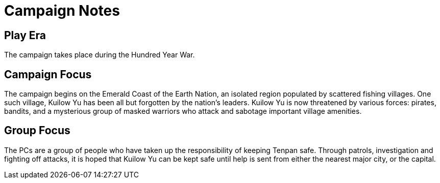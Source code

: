 # Campaign Notes

## Play Era

The campaign takes place during the Hundred Year War.

## Campaign Focus

The campaign begins on the Emerald Coast of the Earth Nation, an isolated region populated by scattered fishing villages. One such village, Kuilow Yu has been all but forgotten by the nation's leaders. Kuilow Yu is now threatened by various forces: pirates, bandits, and a mysterious group of masked warriors who attack and sabotage important village amenities.

## Group Focus

The PCs are a group of people who have taken up the responsibility of keeping Tenpan safe. Through patrols, investigation and fighting off attacks, it is hoped that Kuilow Yu can be kept safe until help is sent from either the nearest major city, or the capital.


